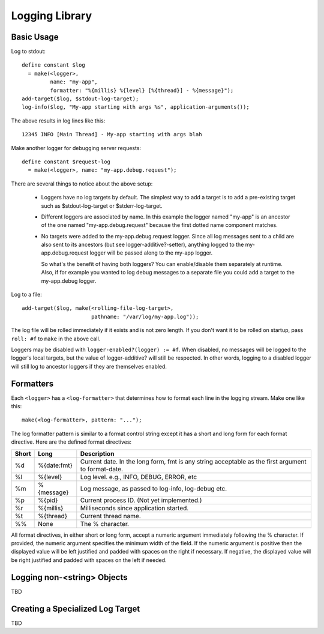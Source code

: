 Logging Library
~~~~~~~~~~~~~~~

.. Copyright (c) 2011 Carl L Gay
   See License.txt for details.

.. This file uses the reStructured Text markup language, which can be rendered
   as (X)HTML, LateX, etc.  See http://docutils.sourceforge.net for details.

.. contents:

Basic Usage
===========

Log to stdout::

  define constant $log
    = make(<logger>,
           name: "my-app",
           formatter: "%{millis} %{level} [%{thread}] - %{message}");
  add-target($log, $stdout-log-target);
  log-info($log, "My-app starting with args %s", application-arguments());

The above results in log lines like this::

  12345 INFO [Main Thread] - My-app starting with args blah

Make another logger for debugging server requests::

  define constant $request-log
    = make(<logger>, name: "my-app.debug.request");

There are several things to notice about the above setup:

  * Loggers have no log targets by default.  The simplest way to add a
    target is to add a pre-existing target such as $stdout-log-target or 
    $stderr-log-target.

  * Different loggers are associated by name.  In this example the logger
    named "my-app" is an ancestor of the one named "my-app.debug.request"
    because the first dotted name component matches.

  * No targets were added to the my-app.debug.request logger.  Since all
    log messages sent to a child are also sent to its ancestors (but see
    logger-additive?-setter), anything logged to the my-app.debug.request
    logger will be passed along to the my-app logger.

    So what's the benefit of having both loggers?  You can enable/disable
    them separately at runtime.  Also, if for example you wanted to log
    debug messages to a separate file you could add a target to the
    my-app.debug logger.

Log to a file::

  add-target($log, make(<rolling-file-log-target>,
                        pathname: "/var/log/my-app.log"));

The log file will be rolled immediately if it exists and is not zero length.
If you don't want it to be rolled on startup, pass ``roll: #f`` to ``make``
in the above call.

Loggers may be disabled with ``logger-enabled?(logger) := #f``.  When
disabled, no messages will be logged to the logger's local targets,
but the value of logger-additive? will still be respected.  In other
words, logging to a disabled logger will still log to ancestor loggers
if they are themselves enabled.

Formatters
==========

Each ``<logger>`` has a ``<log-formatter>`` that determines how to format
each line in the logging stream.  Make one like this::

  make(<log-formatter>, pattern: "...");

The log formatter pattern is similar to a format control string except it
has a short and long form for each format directive.  Here are the defined
format directives:

=====  ===========  ===================================================
Short  Long         Description
=====  ===========  ===================================================
%d     %{date:fmt}  Current date.  In the long form, fmt is any string
                    acceptable as the first argument to format-date.
%l     %{level}     Log level.  e.g., INFO, DEBUG, ERROR, etc
%m     %{message}   Log message, as passed to log-info, log-debug etc.
%p     %{pid}       Current process ID.  (Not yet implemented.)
%r     %{millis}    Milliseconds since application started.
%t     %{thread}    Current thread name.
%%     None         The % character.
=====  ===========  ===================================================

All format directives, in either short or long form, accept a numeric
argument immediately following the % character.  If provided, the numeric
argument specifies the minimum width of the field.  If the numeric argument
is positive then the displayed value will be left justified and padded
with spaces on the right if necessary.  If negative, the displayed value
will be right justified and padded with spaces on the left if needed.

Logging non-<string> Objects
============================

TBD

Creating a Specialized Log Target
=================================

TBD


